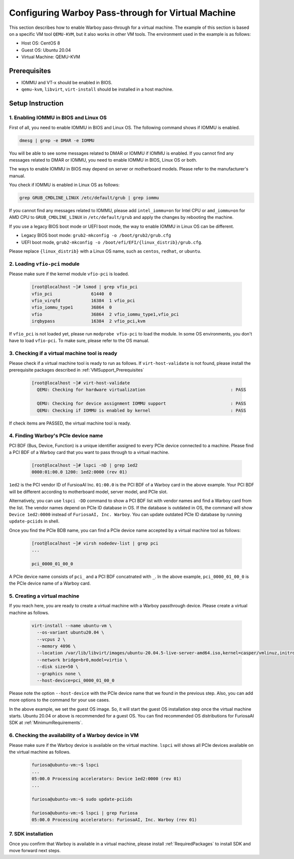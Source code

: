 .. _VMSupport:

*******************************************************
Configuring Warboy Pass-through for Virtual Machine
*******************************************************
This section describes how to enable Warboy pass-through for a virtual machine.
The example of this section is based on a specific VM tool ``QEMU-KVM``,
but it also works in other VM tools. The environment used in the example is as follows:

* Host OS: CentOS 8
* Guest OS: Ubuntu 20.04
* Virtual Machine: QEMU-KVM

.. _VMSupport_Prerequisites:

Prerequisites
----------------------------------
* IOMMU and VT-x should be enabled in BIOS.

* ``qemu-kvm``, ``libvirt``, ``virt-install`` should be installed in a host machine.

Setup Instruction
------------------------------------------

1. Enabling IOMMU in BIOS and Linux OS
^^^^^^^^^^^^^^^^^^^^^^^^^^^^^^^^^^^^^^^^^^

First of all, you need to enable IOMMU in BIOS and Linux OS.
The following command shows if IOMMU is enabled.

.. code-block:: sh

  dmesg | grep -e DMAR -e IOMMU

You will be able to see some messages related to DMAR or IOMMU if IOMMU is enabled.
If you cannot find any messages related to DMAR or IOMMU, you need to enable IOMMU
in BIOS, Linux OS or both.

The ways to enable IOMMU in BIOS may depend on server or motherboard models.
Please refer to the manufacturer's manual.

You check if IOMMU is enabled in Linux OS as follows:

.. code-block:: sh

  grep GRUB_CMDLINE_LINUX /etc/default/grub | grep iommu

If you cannot find any messages related to IOMMU,
please add ``intel_iommu=on`` for Intel CPU or ``amd_iommu=on`` for AMD CPU
to ``GRUB_CMDLINE_LINUX`` in ``/etc/default/grub`` and apply the changes by rebooting the machine.

If you use a legacy BIOS boot mode or UEFI boot mode, the way to enable IOMMU
in Linux OS can be different.

* Legacy BIOS boot mode: ``grub2-mkconfig -o /boot/grub2/grub.cfg``

* UEFI boot mode, ``grub2-mkconfig -o /boot/efi/EFI/{linux_distrib}/grub.cfg``.

Please replace ``{linux_distrib}`` with a Linux OS name, such as
``centos``, ``redhat``, or ``ubuntu``.


2. Loading ``vfio-pci`` module
^^^^^^^^^^^^^^^^^^^^^^^^^^^^^^^^^^^^^^^^^^^^^^^^^^^^^^

Please make sure if the kernel module ``vfio-pci`` is loaded.

  .. code-block::

      [root@localhost ~]# lsmod | grep vfio_pci
      vfio_pci               61440  0
      vfio_virqfd            16384  1 vfio_pci
      vfio_iommu_type1       36864  0
      vfio                   36864  2 vfio_iommu_type1,vfio_pci
      irqbypass              16384  2 vfio_pci,kvm

If ``vfio_pci`` is not loaded yet, please run ``modprobe vfio-pci`` to load the module.
In some OS environments, you don't have to load ``vfio-pci``.
To make sure, please refer to the OS manual.

3. Checking if a virtual machine tool is ready
^^^^^^^^^^^^^^^^^^^^^^^^^^^^^^^^^^^^^^^^^^^^^^^^^^^^^^^^^^^^^^

Please check if a virtual machine tool is ready to run as follows.
If ``virt-host-validate`` is not found,
please install the prerequisite packages described in :ref:`VMSupport_Prerequisites`

  .. code-block::

      [root@localhost ~]# virt-host-validate
        QEMU: Checking for hardware virtualization                                 : PASS

        QEMU: Checking for device assignment IOMMU support                         : PASS
        QEMU: Checking if IOMMU is enabled by kernel                               : PASS

If check items are PASSED, the virtual machine tool is ready.

4. Finding Warboy's PCIe device name
^^^^^^^^^^^^^^^^^^^^^^^^^^^^^^^^^^^^^^^^^^^^^^^^^^^^

PCI BDF (Bus, Device, Function)
is a unique identifier assigned to every PCIe device connected to a machine.
Please find a PCI BDF of a Warboy card that you want to pass through to a virtual machine.

  .. code-block::

      [root@localhost ~]# lspci -nD | grep 1ed2
      0000:01:00.0 1200: 1ed2:0000 (rev 01)

``1ed2`` is the PCI vendor ID of FursioaAI Inc.
``01:00.0`` is the PCI BDF of a Warboy card in the above example.
Your PCI BDF will be different according to motherboard model, server model, and PCIe slot.

Alternatively, you can use ``lspci -DD`` command to show a PCI BDF list
with vendor names and find a Warboy card from the list.
The vendor names depend on PCIe ID database in OS. If the database is outdated in OS,
the command will show ``Device 1ed2:0000`` instead of ``FuriosaAI, Inc. Warboy``.
You can update outdated PCIe ID database by running ``update-pciids`` in shell.

Once you find the PCIe BDB name, you can find a PCIe device name accepted by a virtual machine tool
as follows:

  .. code-block::

      [root@localhost ~]# virsh nodedev-list | grep pci
      ...

      pci_0000_01_00_0

A PCIe device name consists of ``pci_`` and a PCI BDF concatnated with ``_``.
In the above example, ``pci_0000_01_00_0`` is the PCIe device name of a Warboy card.

5. Creating a virtual machine
^^^^^^^^^^^^^^^^^^^^^^^^^^^^^^^^^^^^^^^^^^^^^^^^^^^^^^^^^^^^^^^^^^^^^^^^^^^^^^^^^^^^^^^

If you reach here, you are ready to create a virtual machine with a Warboy passthrough device.
Please create a virtual machine as follows.


  .. code-block::

      virt-install --name ubuntu-vm \
        --os-variant ubuntu20.04 \
        --vcpus 2 \
        --memory 4096 \
        --location /var/lib/libvirt/images/ubuntu-20.04.5-live-server-amd64.iso,kernel=casper/vmlinuz,initrd=casper/initrd \
        --network bridge=br0,model=virtio \
        --disk size=50 \
        --graphics none \
        --host-device=pci_0000_01_00_0

Please note the option ``--host-device`` with the PCIe device name
that we found in the previous step.
Also, you can add more options to the command for your use cases.

In the above example, we set the guest OS image.
So, it will start the guest OS installation step once the virtual machine starts.
Ubuntu 20.04 or above is recommended for a guest OS.
You can find recommended OS distributions for FuriosaAI SDK at :ref:`MinimumRequirements`.

6. Checking the availability of a Warboy device in VM
^^^^^^^^^^^^^^^^^^^^^^^^^^^^^^^^^^^^^^^^^^^^^^^^^^^^^^^^^^^^^^^^^^^^^^^^

Please make sure if the Warboy device is available on the virtual machine.
``lspci`` will shows all PCIe devices available on the virtual machine as follows.

  .. code-block::

      furiosa@ubuntu-vm:~$ lspci
      ...
      05:00.0 Processing accelerators: Device 1ed2:0000 (rev 01)
      ...

      furiosa@ubuntu-vm:~$ sudo update-pciids

      furiosa@ubuntu-vm:~$ lspci | grep Furiosa
      05:00.0 Processing accelerators: FuriosaAI, Inc. Warboy (rev 01)


7. SDK installation
^^^^^^^^^^^^^^^^^^^^^^^^^^^^^^^^^^^^^^^^^^^^^^^^^^^^^^^^^^^^^^^^^^^^^^
Once you confirm that Warboy is available in a virtual machine,
please install :ref:`RequiredPackages` to install SDK and move forward next steps.
